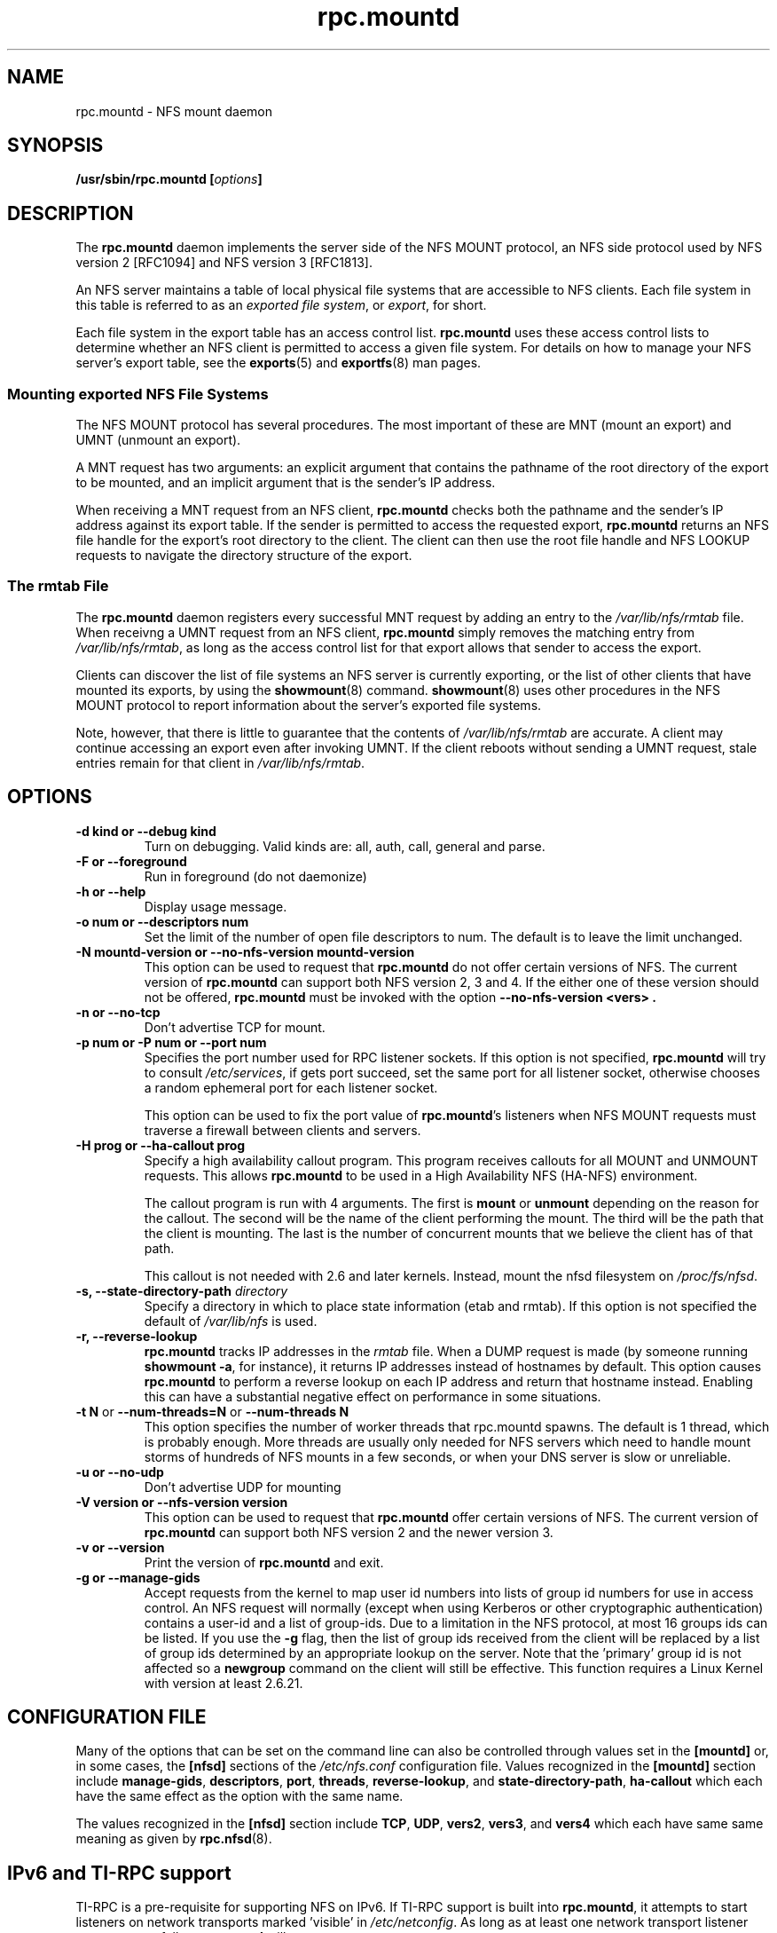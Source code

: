 .\"@(#)rpc.mountd.8"
.\"
.\" Copyright (C) 1999 Olaf Kirch <okir@monad.swb.de>
.\" Modified by Paul Clements, 2004.
.\"
.TH rpc.mountd 8 "31 Dec 2009"
.SH NAME
rpc.mountd \- NFS mount daemon
.SH SYNOPSIS
.BI "/usr/sbin/rpc.mountd [" options "]"
.SH DESCRIPTION
The
.B rpc.mountd
daemon implements the server side of the NFS MOUNT protocol,
an NFS side protocol used by NFS version 2 [RFC1094] and NFS version 3 [RFC1813].
.PP
An NFS server maintains a table of local physical file systems
that are accessible to NFS clients.
Each file system in this table is referred to as an
.IR "exported file system" ,
or
.IR export ,
for short.
.PP
Each file system in the export table has an access control list.
.B rpc.mountd
uses these access control lists to determine
whether an NFS client is permitted to access a given file system.
For details on how to manage your NFS server's export table, see the
.BR exports (5)
and
.BR exportfs (8)
man pages.
.SS Mounting exported NFS File Systems
The NFS MOUNT protocol has several procedures.
The most important of these are
MNT (mount an export) and
UMNT (unmount an export).
.PP
A MNT request has two arguments: an explicit argument that
contains the pathname of the root directory of the export to be mounted,
and an implicit argument that is the sender's IP address.
.PP
When receiving a MNT request from an NFS client,
.B rpc.mountd
checks both the pathname and the sender's IP address against its export table.
If the sender is permitted to access the requested export,
.B rpc.mountd
returns an NFS file handle for the export's root directory to the client.
The client can then use the root file handle and NFS LOOKUP requests
to navigate the directory structure of the export.
.SS The rmtab File
The
.B rpc.mountd
daemon registers every successful MNT request by adding an entry to the
.I /var/lib/nfs/rmtab
file.
When receivng a UMNT request from an NFS client,
.B rpc.mountd
simply removes the matching entry from
.IR /var/lib/nfs/rmtab ,
as long as the access control list for that export allows that sender
to access the export.
.PP
Clients can discover the list of file systems an NFS server is
currently exporting, or the list of other clients that have mounted
its exports, by using the
.BR showmount (8)
command.
.BR showmount (8)
uses other procedures in the NFS MOUNT protocol to report information
about the server's exported file systems.
.PP
Note, however, that there is little to guarantee that the contents of
.I /var/lib/nfs/rmtab
are accurate.
A client may continue accessing an export even after invoking UMNT.
If the client reboots without sending a UMNT request, stale entries
remain for that client in
.IR /var/lib/nfs/rmtab .
.SH OPTIONS
.TP
.B \-d kind " or " \-\-debug kind
Turn on debugging. Valid kinds are: all, auth, call, general and parse.
.TP
.B \-F " or " \-\-foreground
Run in foreground (do not daemonize)
.TP
.B \-h " or " \-\-help
Display usage message.
.TP
.B \-o num " or " \-\-descriptors num
Set the limit of the number of open file descriptors to num. The
default is to leave the limit unchanged.
.TP
.B \-N mountd-version " or " \-\-no-nfs-version mountd-version
This option can be used to request that
.B rpc.mountd
do not offer certain versions of NFS. The current version of
.B rpc.mountd
can support both NFS version 2, 3 and 4. If the
either one of these version should not be offered,
.B rpc.mountd
must be invoked with the option
.B "\-\-no-nfs-version <vers>" .
.TP
.B \-n " or " \-\-no-tcp
Don't advertise TCP for mount.
.TP
.B \-p num " or " \-P num " or " \-\-port num
Specifies the port number used for RPC listener sockets.
If this option is not specified,
.B rpc.mountd
will try to consult
.IR /etc/services ,
if gets port succeed, set the same port for all listener socket,
otherwise chooses a random ephemeral port for each listener socket.
.IP
This option can be used to fix the port value of
.BR rpc.mountd 's
listeners when NFS MOUNT requests must traverse a firewall
between clients and servers.
.TP
.B \-H " prog or " \-\-ha-callout prog
Specify a high availability callout program.
This program receives callouts for all MOUNT and UNMOUNT requests.
This allows
.B rpc.mountd
to be used in a High Availability NFS (HA-NFS) environment.
.IP
The callout program is run with 4 arguments.
The first is
.B mount
or
.B unmount
depending on the reason for the callout.
The second will be the name of the client performing the mount.
The third will be the path that the client is mounting.
The last is the number of concurrent mounts that we believe the client
has of that path.
.IP
This callout is not needed with 2.6 and later kernels.
Instead, mount the nfsd filesystem on
.IR /proc/fs/nfsd .
.TP
.BI "\-s," "" " \-\-state\-directory\-path "  directory
Specify a directory in which to place state information (etab and rmtab).
If this option is not specified the default of
.I /var/lib/nfs
is used.
.TP
.BI "\-r," "" " \-\-reverse\-lookup"
.B rpc.mountd
tracks IP addresses in the
.I rmtab
file.  When a DUMP request is made (by
someone running
.BR "showmount -a" ,
for instance), it returns IP addresses instead
of hostnames by default. This option causes
.B rpc.mountd
to perform a reverse lookup on each IP address and return that hostname instead.
Enabling this can have a substantial negative effect on performance
in some situations.
.TP
.BR "\-t N" " or " "\-\-num\-threads=N " or  " \-\-num\-threads N "
This option specifies the number of worker threads that rpc.mountd
spawns.  The default is 1 thread, which is probably enough.  More
threads are usually only needed for NFS servers which need to handle
mount storms of hundreds of NFS mounts in a few seconds, or when
your DNS server is slow or unreliable.
.TP
.B  \-u " or " \-\-no-udp
Don't advertise UDP for mounting
.TP
.B \-V version " or " \-\-nfs-version version
This option can be used to request that
.B rpc.mountd
offer certain versions of NFS. The current version of
.B rpc.mountd
can support both NFS version 2 and the newer version 3.
.TP
.B \-v " or " \-\-version
Print the version of
.B rpc.mountd
and exit.
.TP
.B \-g " or " \-\-manage-gids
Accept requests from the kernel to map user id numbers into  lists of
group id numbers for use in access control.  An NFS request will
normally (except when using Kerberos or other cryptographic
authentication) contains a user-id and a list of group-ids.  Due to a
limitation in the NFS protocol, at most 16 groups ids can be listed.
If you use the
.B \-g
flag, then the list of group ids received from the client will be
replaced by a list of group ids determined by an appropriate lookup on
the server. Note that the 'primary' group id is not affected so a
.B newgroup
command on the client will still be effective.  This function requires
a Linux Kernel with version at least 2.6.21.

.SH CONFIGURATION FILE
Many of the options that can be set on the command line can also be
controlled through values set in the
.B [mountd]
or, in some cases, the
.B [nfsd]
sections of the
.I /etc/nfs.conf
configuration file.
Values recognized in the
.B [mountd]
section include
.BR manage-gids ,
.BR descriptors ,
.BR port ,
.BR threads ,
.BR reverse-lookup ", and"
.BR state-directory-path ,
.B ha-callout
which each have the same effect as the option with the same name.

The values recognized in the
.B [nfsd]
section include
.BR TCP ,
.BR UDP ,
.BR vers2 ,
.BR vers3 ", and"
.B vers4
which each have same same meaning as given by
.BR rpc.nfsd (8).

.SH IPv6 and TI-RPC support
TI-RPC is a pre-requisite for supporting NFS on IPv6.
If TI-RPC support is built into
.BR rpc.mountd ,
it attempts to start listeners on network transports marked 'visible' in
.IR /etc/netconfig .
As long as at least one network transport listener starts successfully,
.B rpc.mountd
will operate.
.SH FILES
.TP 2.5i
.I /etc/exports
input file for
.BR exportfs ,
listing exports, export options, and access control lists
.TP 2.5i
.I /var/lib/nfs/rmtab
table of clients accessing server's exports
.SH SEE ALSO
.BR exportfs (8),
.BR exports (5),
.BR showmount (8),
.BR rpc.nfsd (8),
.BR rpc.rquotad (8),
.BR nfs (5),
.BR nfs.conf (5),
.BR tcpd (8),
.BR iptables (8),
.BR netconfig (5)
.sp
RFC 1094 - "NFS: Network File System Protocol Specification"
.br
RFC 1813 - "NFS Version 3 Protocol Specification"
.SH AUTHOR
Olaf Kirch, H. J. Lu, G. Allan Morris III, and a host of others.

